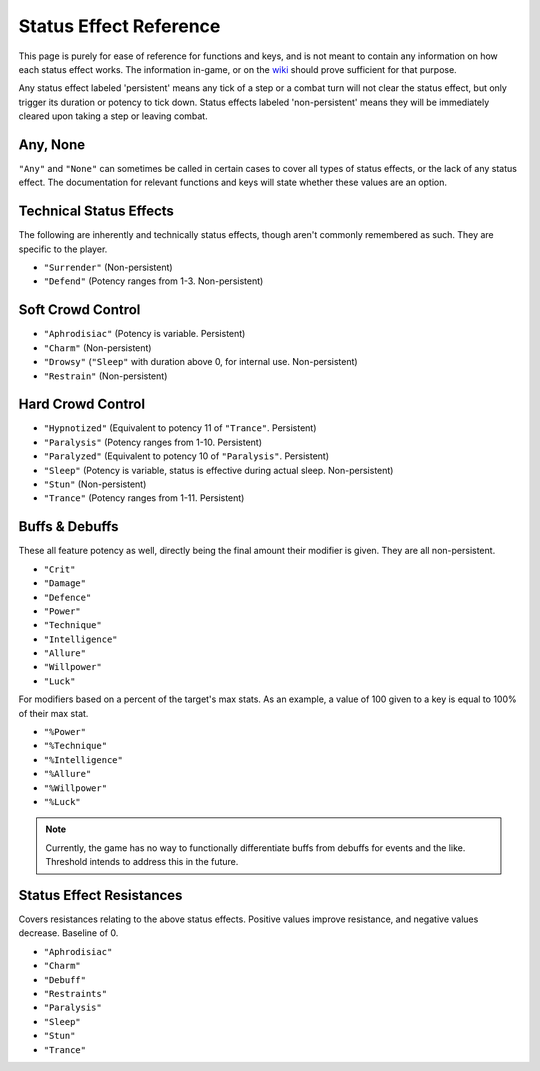 .. _Status Effects:

.. _Status Effect:

**Status Effect Reference**
============================

This page is purely for ease of reference for functions and keys, and is not meant to contain any information on how each status effect works.
The information in-game, or on the `wiki <https://monstergirldreams.miraheze.org/wiki/Main_Page>`_ should prove sufficient for that purpose.

Any status effect labeled 'persistent' means any tick of a step or a combat turn will not clear the status effect, but only trigger its duration or potency
to tick down. Status effects labeled 'non-persistent' means they will be immediately cleared upon taking a step or leaving combat.

**Any, None**
-------------

``"Any"`` and ``"None"`` can sometimes be called in certain cases to cover all types of status effects, or the lack of any status effect.
The documentation for relevant functions and keys will state whether these values are an option.

**Technical Status Effects**
-----------------------------

The following are inherently and technically status effects, though aren't commonly remembered as such. They are specific to the player.

* ``"Surrender"`` (Non-persistent)
* ``"Defend"`` (Potency ranges from 1-3. Non-persistent)

**Soft Crowd Control**
-----------------------

* ``"Aphrodisiac"`` (Potency is variable. Persistent)
* ``"Charm"`` (Non-persistent)
* ``"Drowsy"`` (``"Sleep"`` with duration above 0, for internal use. Non-persistent)
* ``"Restrain"`` (Non-persistent)

**Hard Crowd Control**
-----------------------

* ``"Hypnotized"`` (Equivalent to potency 11 of ``"Trance"``. Persistent)
* ``"Paralysis"`` (Potency ranges from 1-10. Persistent)
* ``"Paralyzed"`` (Equivalent to potency 10 of ``"Paralysis"``. Persistent)
* ``"Sleep"`` (Potency is variable, status is effective during actual sleep. Non-persistent)
* ``"Stun"`` (Non-persistent)
* ``"Trance"`` (Potency ranges from 1-11. Persistent)

.. _Buff Debuffs:

**Buffs & Debuffs**
--------------------

These all feature potency as well, directly being the final amount their modifier is given. They are all non-persistent.

* ``"Crit"``
* ``"Damage"``
* ``"Defence"``
* ``"Power"``
* ``"Technique"``
* ``"Intelligence"``
* ``"Allure"``
* ``"Willpower"``
* ``"Luck"``

For modifiers based on a percent of the target's max stats. As an example, a value of 100 given to a key is equal to 100% of their max stat.

* ``"%Power"``
* ``"%Technique"``
* ``"%Intelligence"``
* ``"%Allure"``
* ``"%Willpower"``
* ``"%Luck"``

.. note:: 
    
    Currently, the game has no way to functionally differentiate buffs from debuffs for events and the like. Threshold intends to address this in the future.

.. _Resistances:

**Status Effect Resistances**
------------------------------

Covers resistances relating to the above status effects. Positive values improve resistance, and negative values decrease. Baseline of 0.

* ``"Aphrodisiac"``
* ``"Charm"``
* ``"Debuff"``
* ``"Restraints"``
* ``"Paralysis"``
* ``"Sleep"``
* ``"Stun"``
* ``"Trance"``
